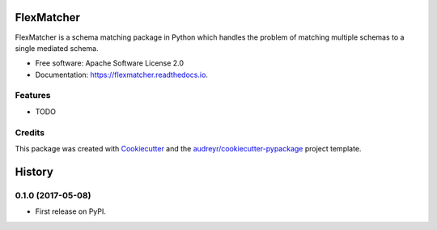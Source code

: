 ===========
FlexMatcher
===========


.. image:: https://img.shields.io/pypi/v/flexmatcher.svg
        :target: https://pypi.python.org/pypi/flexmatcher

.. image:: https://img.shields.io/travis/behzadg/flexmatcher.svg
        :target: https://travis-ci.org/behzadg/flexmatcher

.. image:: https://readthedocs.org/projects/flexmatcher/badge/?version=latest
        :target: https://flexmatcher.readthedocs.io/en/latest/?badge=latest
        :alt: Documentation Status

.. image:: https://pyup.io/repos/github/behzadg/flexmatcher/shield.svg
     :target: https://pyup.io/repos/github/behzadg/flexmatcher/
     :alt: Updates


FlexMatcher is a schema matching package in Python which handles the problem of matching multiple schemas to a single mediated schema.


* Free software: Apache Software License 2.0
* Documentation: https://flexmatcher.readthedocs.io.


Features
--------

* TODO

Credits
---------

This package was created with Cookiecutter_ and the `audreyr/cookiecutter-pypackage`_ project template.

.. _Cookiecutter: https://github.com/audreyr/cookiecutter
.. _`audreyr/cookiecutter-pypackage`: https://github.com/audreyr/cookiecutter-pypackage



=======
History
=======

0.1.0 (2017-05-08)
------------------

* First release on PyPI.


